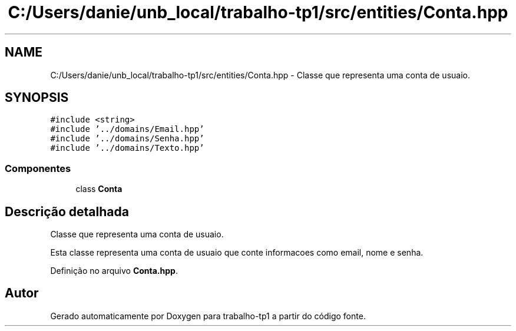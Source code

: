 .TH "C:/Users/danie/unb_local/trabalho-tp1/src/entities/Conta.hpp" 3 "trabalho-tp1" \" -*- nroff -*-
.ad l
.nh
.SH NAME
C:/Users/danie/unb_local/trabalho-tp1/src/entities/Conta.hpp \- Classe que representa uma conta de usua\*(`rio\&.  

.SH SYNOPSIS
.br
.PP
\fC#include <string>\fP
.br
\fC#include '\&.\&./domains/Email\&.hpp'\fP
.br
\fC#include '\&.\&./domains/Senha\&.hpp'\fP
.br
\fC#include '\&.\&./domains/Texto\&.hpp'\fP
.br

.SS "Componentes"

.in +1c
.ti -1c
.RI "class \fBConta\fP"
.br
.in -1c
.SH "Descrição detalhada"
.PP 
Classe que representa uma conta de usua\*(`rio\&. 

Esta classe representa uma conta de usua\*(`rio que conte\*(`m informac\*,o\*~es como email, nome e senha\&. 
.PP
Definição no arquivo \fBConta\&.hpp\fP\&.
.SH "Autor"
.PP 
Gerado automaticamente por Doxygen para trabalho-tp1 a partir do código fonte\&.
